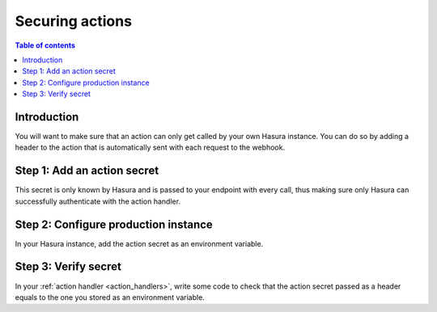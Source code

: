 .. meta::
   :description: Securing Hasura actions
   :keywords: hasura, docs, actions, secure

.. _securing_actions:

Securing actions
================

.. contents:: Table of contents
  :backlinks: none
  :depth: 2
  :local:

Introduction
------------

You will want to make sure that an action can only get called by your own Hasura instance.
You can do so by adding a header to the action that is automatically sent with each request to the webhook.

Step 1: Add an action secret
----------------------------

.. rst-class:: api_tabs
.. tabs::

  .. tab:: Console

     Head to the ``Actions -> [action-name]`` tab in the console and scroll down to ``Headers``.
     You 

     .. thumbnail:: /img/graphql/manual/actions/action-secret.png
        :alt: Console action secret
        :width: 75%

     Make sure you tick the checkbox to ``Forward client headers to webhook``. 
     
     Then hit ``Create``.

  .. tab:: CLI

     TODO

This secret is only known by Hasura and is passed to your endpoint with every call, 
thus making sure only Hasura can successfully authenticate with the action handler.

Step 2: Configure production instance
-------------------------------------

In your Hasura instance, add the action secret as an environment variable.

Step 3: Verify secret
---------------------

In your :ref:`action handler <action_handlers>`, write some code to check that the action secret passed as a header equals to the one you stored as an environment variable.
